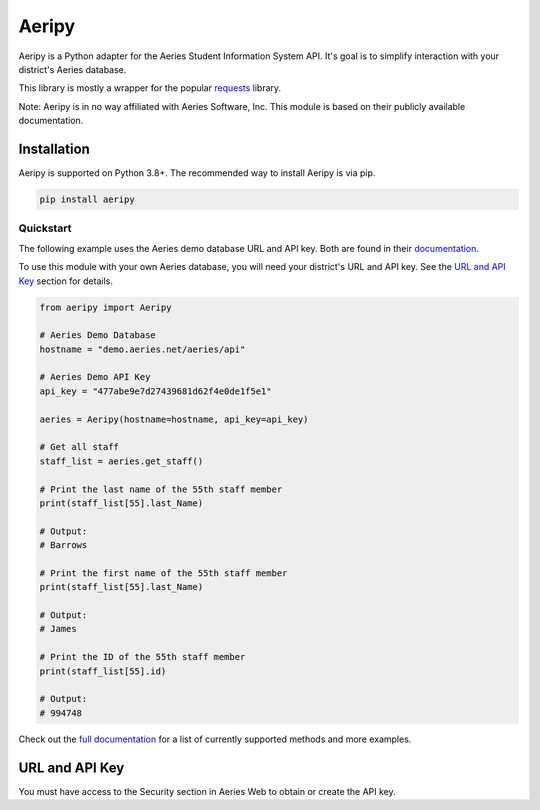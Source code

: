 Aeripy
======
.. image:: https://img.shields.io/pypi/v/aeripy.svg
   :target: https://pypi.org/project/aeripy/

.. image:: https://img.shields.io/pypi/pyversions/aeripy.svg
   :target: https://pypi.org/project/aeripy/

Aeripy is a Python adapter for the Aeries Student Information System API.  It's goal is to simplify interaction with your district's Aeries database.

This library is mostly a wrapper for the popular `requests <https://github.com/psf/requests>`_ library.

Note: Aeripy is in no way affiliated with Aeries Software, Inc. This module is based on their publicly available documentation.

Installation
-------------

Aeripy is supported on Python 3.8+. The recommended way to install Aeripy is via pip.

.. code-block::

    pip install aeripy

Quickstart
___________

The following example uses the Aeries demo database URL and API key.
Both are found in their `documentation <https://support.aeries.com/support/solutions/articles/14000113681-aeries-api-building-a-request>`_.

To use this module with your own Aeries database, you will need your district's URL and API key.  See the `URL and API Key`_ section for details.

.. code-block:: python3

    from aeripy import Aeripy

    # Aeries Demo Database
    hostname = "demo.aeries.net/aeries/api"

    # Aeries Demo API Key
    api_key = "477abe9e7d27439681d62f4e0de1f5e1"

    aeries = Aeripy(hostname=hostname, api_key=api_key)

    # Get all staff
    staff_list = aeries.get_staff()

    # Print the last name of the 55th staff member
    print(staff_list[55].last_Name)

    # Output:
    # Barrows

    # Print the first name of the 55th staff member
    print(staff_list[55].last_Name)

    # Output:
    # James

    # Print the ID of the 55th staff member
    print(staff_list[55].id)

    # Output:
    # 994748

Check out the `full documentation <https://aeripy.readthedocs.io>`_ for a list of currently supported methods and more examples.

URL and API Key
------------------------

You must have access to the Security section in Aeries Web to obtain or create the API key.


